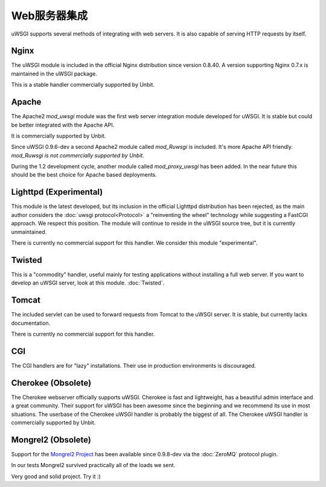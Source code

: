 Web服务器集成
======================

uWSGI supports several methods of integrating with web servers. It is also capable of serving HTTP requests by itself.

Nginx
------------

.. seealso:: :doc:`Nginx`

The uWSGI module is included in the official Nginx distribution since version 0.8.40. A version supporting Nginx 0.7.x  is maintained in the uWSGI package.

This is a stable handler commercially supported by Unbit.


Apache
------

.. seealso:: :doc:`Apache`

The Apache2 `mod_uwsgi` module was the first web server integration module developed for uWSGI.
It is stable but could be better integrated with the Apache API.

It is commercially supported by Unbit.

Since uWSGI 0.9.6-dev a second Apache2 module called `mod_Ruwsgi` is included. It's more Apache API friendly. *mod_Ruwsgi is not commercially supported by Unbit.*

During the 1.2 development cycle, another module called `mod_proxy_uwsgi` has been added. In the near future this should be the best choice for Apache based deployments.


Lighttpd (Experimental)
-----------------------

This module is the latest developed, but its inclusion in the official Lighttpd distribution has been rejected, as the main author considers the :doc:`uwsgi protocol<Protocol>` a "reinventing the wheel" technology while suggesting a FastCGI approach. We respect this position. The module will continue to reside in the uWSGI source tree, but it is currently unmaintained.

There is currently no commercial support for this handler. We consider this module "experimental".


Twisted
-------

This is a "commodity" handler, useful mainly for testing applications without installing a full web server. If you want to develop an uWSGI server, look at this module. :doc:`Twisted`.


Tomcat
------

The included servlet can be used to forward requests from Tomcat to the uWSGI server.
It is stable, but currently lacks documentation.

There is currently no commercial support for this handler.


CGI
---

The CGI handlers are for "lazy" installations. Their use in production environments is discouraged.


Cherokee (Obsolete)
-------------------

.. seealso:: :doc:`Cherokee`

The Cherokee webserver officially supports uWSGI.
Cherokee is fast and lightweight, has a beautiful admin interface and a great community.
Their support for uWSGI has been awesome since the beginning and we recommend its use in most situations.
The userbase of the Cherokee uWSGI handler is probably the biggest of all. The Cherokee uWSGI handler is commercially supported by Unbit.


Mongrel2 (Obsolete)
--------

.. seealso:: :doc:`Mongrel2`


Support for the `Mongrel2 Project <http://mongrel2.org/>`_ has been available since 0.9.8-dev via the :doc:`ZeroMQ` protocol plugin.

In our tests Mongrel2 survived practically all of the loads we sent.

Very good and solid project. Try it :) 
